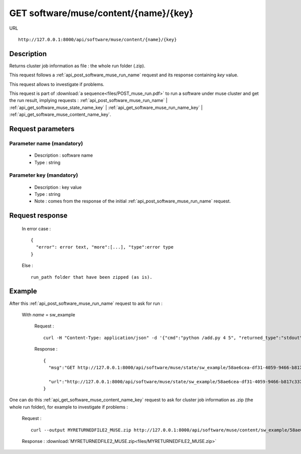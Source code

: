 .. _api_get_software_muse_content_name_key:

======================================
GET software/muse/content/{name}/{key}
======================================

URL :: 

  http://127.0.0.1:8000/api/software/muse/content/{name}/{key}

Description
===========

Returns cluster job information as file : the whole run folder (.zip).

This request follows a :ref:`api_post_software_muse_run_name` request and its 
response containing *key* value.

This request allows to investigate if problems.

This request is part of :download:`a sequence<files/POST_muse_run.pdf>` to
run a software under muse cluster and get the run result, implying requests :
:ref:`api_post_software_muse_run_name` |
:ref:`api_get_software_muse_state_name_key` |
:ref:`api_get_software_muse_run_name_key` |
:ref:`api_get_software_muse_content_name_key`.

Request parameters
==================

Parameter name (mandatory)
--------------------------

  - Description : software name
  - Type : string

Parameter key (mandatory)
-------------------------

  - Description : key value
  - Type : string
  - Note : comes from the response of the initial
    :ref:`api_post_software_muse_run_name` request.

Request response
================

  In error case : ::

    {
      "error": error text, "more":[...], "type":error type
    }

  Else : ::

    run_path folder that have been zipped (as is).

Example
=======

After this :ref:`api_post_software_muse_run_name` request to ask for run :

  With *name* = sw_example

    Request : ::

      curl -H "Content-Type: application/json" -d '{"cmd":"python /add.py 4 5", "returned_type":"stdout", "todownload":"no"}' http://127.0.0.1:8000/api/software/muse/run/sw_example/

    Response : ::

      {
        "msg":"GET http://127.0.0.1:8000/api/software/muse/state/sw_example/58ae6cea-df31-4059-9466-b817c337985d/ request to get cluster job state, while waiting for results (the GET http://127.0.0.1:8000/api/software/muse/run/sw_example/58ae6cea-df31-4059-9466-b817c337985d/ request to get results will be possible once job finished). Keep the software name value=sw_example and the key value=58ae6cea-df31-4059-9466-b817c337985d in order to be able to follow your POST request. Notifications will be sent during process running if mail-user given into sbatch_list option. (__todo__: add information about temps imparti...)",

        "url":"http://127.0.0.1:8000/api/software/muse/state/sw_example/58ae6cea-df31-4059-9466-b817c337985d/"
      }

One can do this :ref:`api_get_software_muse_content_name_key` request to
ask for cluster job information as .zip (the whole run folder), for example
to investigate if problems :

    Request : ::

      curl --output MYRETURNEDFILE2_MUSE.zip http://127.0.0.1:8000/api/software/muse/content/sw_example/58ae6cea-df31-4059-9466-b817c337985d/

    Response :
    :download:`MYRETURNEDFILE2_MUSE.zip<files/MYRETURNEDFILE2_MUSE.zip>`

